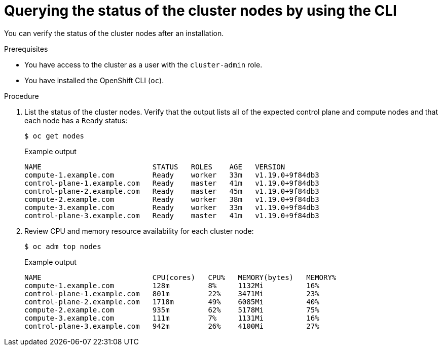 // Module included in the following assemblies:
//
// *installing/validating-an-installation.adoc

:_content-type: PROCEDURE
[id="querying-the-status-of-cluster-nodes-using-the-cli_{context}"]
= Querying the status of the cluster nodes by using the CLI

You can verify the status of the cluster nodes after an installation.

.Prerequisites

* You have access to the cluster as a user with the `cluster-admin` role.
* You have installed the OpenShift CLI (`oc`).

.Procedure

. List the status of the cluster nodes. Verify that the output lists all of the expected control plane and compute nodes and that each node has a `Ready` status:
+
[source,terminal]
----
$ oc get nodes
----
+
.Example output
[source,terminal]
----
NAME                          STATUS   ROLES    AGE   VERSION
compute-1.example.com         Ready    worker   33m   v1.19.0+9f84db3
control-plane-1.example.com   Ready    master   41m   v1.19.0+9f84db3
control-plane-2.example.com   Ready    master   45m   v1.19.0+9f84db3
compute-2.example.com         Ready    worker   38m   v1.19.0+9f84db3
compute-3.example.com         Ready    worker   33m   v1.19.0+9f84db3
control-plane-3.example.com   Ready    master   41m   v1.19.0+9f84db3
----

. Review CPU and memory resource availability for each cluster node:
+
[source,terminal]
----
$ oc adm top nodes
----
+
.Example output
[source,terminal]
----
NAME                          CPU(cores)   CPU%   MEMORY(bytes)   MEMORY%   
compute-1.example.com         128m         8%     1132Mi          16%       
control-plane-1.example.com   801m         22%    3471Mi          23%       
control-plane-2.example.com   1718m        49%    6085Mi          40%       
compute-2.example.com         935m         62%    5178Mi          75%       
compute-3.example.com         111m         7%     1131Mi          16%       
control-plane-3.example.com   942m         26%    4100Mi          27%      
----
